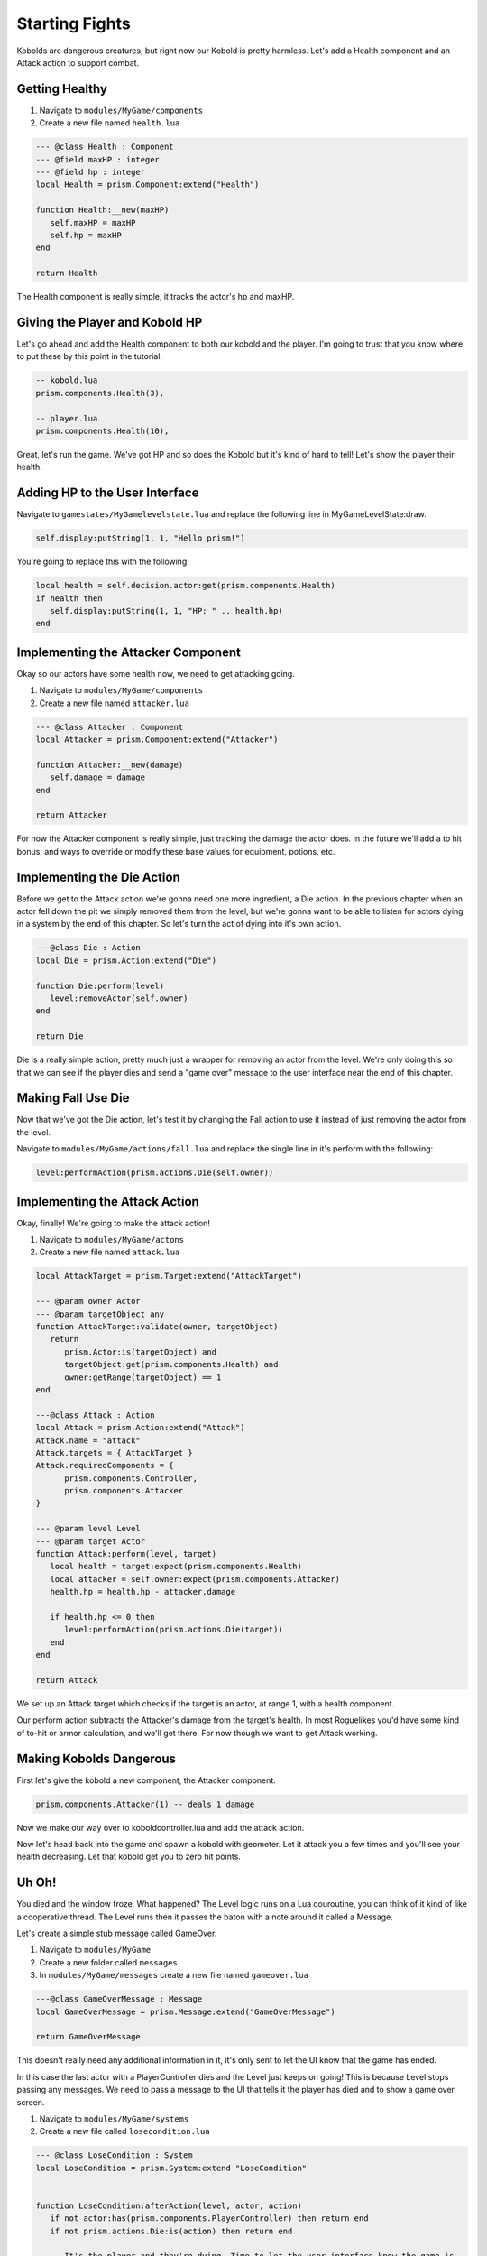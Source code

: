 Starting Fights
===============

Kobolds are dangerous creatures, but right now our Kobold is pretty harmless. Let's add a Health component
and an Attack action to support combat.

Getting Healthy
---------------

1. Navigate to ``modules/MyGame/components``
2. Create a new file named ``health.lua``

.. code:: lua  

   --- @class Health : Component
   --- @field maxHP : integer
   --- @field hp : integer
   local Health = prism.Component:extend("Health")

   function Health:__new(maxHP)
      self.maxHP = maxHP
      self.hp = maxHP
   end

   return Health

The Health component is really simple, it tracks the actor's hp and maxHP.

Giving the Player and Kobold HP
-------------------------------

Let's go ahead and add the Health component to both our kobold and the player. I'm going to trust that you
know where to put these by this point in the tutorial.

.. code:: lua  

   -- kobold.lua
   prism.components.Health(3),

   -- player.lua
   prism.components.Health(10),

Great, let's run the game. We've got HP and so does the Kobold but it's kind of hard to tell! Let's show
the player their health.

Adding HP to the User Interface
-------------------------------

Navigate to ``gamestates/MyGamelevelstate.lua`` and replace the following line
in MyGameLevelState:draw.

.. code:: lua

   self.display:putString(1, 1, "Hello prism!")

You're going to replace this with the following.

.. code:: lua  

   local health = self.decision.actor:get(prism.components.Health)
   if health then
      self.display:putString(1, 1, "HP: " .. health.hp)
   end

Implementing the Attacker Component
-----------------------------------

Okay so our actors have some health now, we need to get attacking going.

1. Navigate to ``modules/MyGame/components``
2. Create a new file named ``attacker.lua``

.. code:: lua  

   --- @class Attacker : Component
   local Attacker = prism.Component:extend("Attacker")

   function Attacker:__new(damage)
      self.damage = damage
   end

   return Attacker

For now the Attacker component is really simple, just tracking the damage the actor does. In the future
we'll add a to hit bonus, and ways to override or modify these base values for equipment, potions, etc.

Implementing the Die Action
---------------------------

Before we get to the Attack action we're gonna need one more ingredient, a Die action. In the previous chapter
when an actor fell down the pit we simply removed them from the level, but we're gonna want to be able to listen
for actors dying in a system by the end of this chapter. So let's turn the act of dying into it's own action.

.. code:: lua

   ---@class Die : Action
   local Die = prism.Action:extend("Die")

   function Die:perform(level)
      level:removeActor(self.owner)
   end

   return Die

Die is a really simple action, pretty much just a wrapper for removing an actor from the level. We're only
doing this so that we can see if the player dies and send a "game over" message to the user interface near
the end of this chapter.

Making Fall Use Die
----------------------

Now that we've got the Die action, let's test it by changing the Fall action to use it instead of just removing
the actor from the level.

Navigate to ``modules/MyGame/actions/fall.lua`` and replace the single line in it's perform with the following:

.. code:: lua

   level:performAction(prism.actions.Die(self.owner))

Implementing the Attack Action
------------------------------

Okay, finally! We're going to make the attack action!

1. Navigate to ``modules/MyGame/actons``
2. Create a new file named ``attack.lua``

.. code:: lua  

   local AttackTarget = prism.Target:extend("AttackTarget")

   --- @param owner Actor
   --- @param targetObject any
   function AttackTarget:validate(owner, targetObject)
      return 
         prism.Actor:is(targetObject) and
         targetObject:get(prism.components.Health) and
         owner:getRange(targetObject) == 1
   end

   ---@class Attack : Action
   local Attack = prism.Action:extend("Attack")
   Attack.name = "attack"
   Attack.targets = { AttackTarget }
   Attack.requiredComponents = {
         prism.components.Controller,
         prism.components.Attacker
   }

   --- @param level Level
   --- @param target Actor
   function Attack:perform(level, target)
      local health = target:expect(prism.components.Health)
      local attacker = self.owner:expect(prism.components.Attacker)
      health.hp = health.hp - attacker.damage

      if health.hp <= 0 then
         level:performAction(prism.actions.Die(target))
      end
   end

   return Attack

We set up an Attack target which checks if the target is an actor, at range 1, with a health component.

Our perform action subtracts the Attacker's damage from the target's health. In most Roguelikes you'd have
some kind of to-hit or armor calculation, and we'll get there. For now though we want to get Attack working.

Making Kobolds Dangerous
------------------------

First let's give the kobold a new component, the Attacker component.

.. code:: lua  

   prism.components.Attacker(1) -- deals 1 damage

Now we make our way over to koboldcontroller.lua and add the attack action.

.. code:: lua
   -- in KoboldController:act()
   ...

   if not mover then return prism.actions.Wait() end

   if player:getRange(actor) == 1 then
      local attack = prism.actions.Attack(actor, player)
      if attack:canPerform(level) then
         return attack
      end
   end
   
   ...

Now let's head back into the game and spawn a kobold with geometer. Let it attack you a few times and you'll
see your health decreasing. Let that kobold get you to zero hit points.

Uh Oh!
------

You died and the window froze. What happened? The Level logic runs on a Lua couroutine, you can think of it
kind of like a cooperative thread. The Level runs then it passes the baton with a note around it called a Message.

Let's create a simple stub message called GameOver.

1. Navigate to ``modules/MyGame``
2. Create a new folder called ``messages``
3. In ``modules/MyGame/messages`` create a new file named ``gameover.lua``

.. code:: lua  

   ---@class GameOverMessage : Message
   local GameOverMessage = prism.Message:extend("GameOverMessage")

   return GameOverMessage

This doesn't really need any additional information in it, it's only sent to let the UI know that the game has
ended.

In this case the last actor with a PlayerController dies and the Level just keeps on going! This is because Level
stops passing any messages. We need to pass a message to the UI that tells it the player has died and to show a 
game over screen.

1. Navigate to ``modules/MyGame/systems``
2. Create a new file called ``losecondition.lua``

.. code:: lua  

   --- @class LoseCondition : System
   local LoseCondition = prism.System:extend "LoseCondition"


   function LoseCondition:afterAction(level, actor, action)
      if not actor:has(prism.components.PlayerController) then return end
      if not prism.actions.Die:is(action) then return end

      -- It's the player and they're dying. Time to let the user interface know the game is
      -- over.
      level:yield(prism.messages.GameOver())
   end

   return LoseCondition

We hook into afterAction and check if the actor had a PlayerController and the action they just finished
was die. If both of these are true the player lost the game.

Game Over Screen
----------------

We're going to want to create a new GameState for the game over screen. I'm going to leave making
it pretty an exercise for the reader, and we're going to keep it really simple.

1. Navigate to ``gamestates``.
2. Create a new file called ``gameoverstate.lua``

.. code:: lua

   --- @class GameOverState : GameState
   --- @field display Display
   --- @overload fun(display: Display): GameOverState
   local GameOverState = spectrum.GameState:extend "GameOverState"

   function GameOverState:__new(display)
      self.display = display
   end

   function GameOverState:draw()
      self.display:clear()
      self.display:putString(1, 1, "Game Over!")
      self.display:draw()
   end

   return GameOverState

Nothing too crazy, we create a new gamestate that takes a display and draws "Game Over!" in the top left using it.
Now, finally, we're going to handle the GameOverMessage in MyGameLevelState.

.. code:: lua

   function MyGameLevelState:handleMessage(message)
      spectrum.LevelState.handleMessage(self, message)

      if prism.messages.GameOver:is(message) then
         self.manager:enter(GameOverState(self.display))
      end
   end

Our handleMessage function listens for messages from the Level, and in this case when it gets the GameOver message we know
it's time to trash this levelstate and show the GameOverState instead!

Wrapping Up
-----------

The last thing we've got to do now is give the Player the attacker component, and change some of the keypressed handling.

Head over to the player file and add the following:

.. code:: lua  

   prism.components.Attacker(1)

Now let's make our way to MyGameLevelState and add in some logic for making attacks.

.. code:: lua  

   -- MyGamelevelstate.lua
   -- keypressed()

   -- line 127
   local target = self.level:query() -- grab a query object
      :at(destination:decompose()) -- restrict the query to the destination
      :first() -- grab one of the kickable things, or nil

   if love.keyboard.isDown("lshift") then
      local kick = prism.actions.Kick(owner, target)
      if kick:canPerform(self.level) then
         decision:setAction(kick)
      end
   else
      local attack = prism.actions.Attack(owner, target)
      if attack:canPerform(self.level) then
         decision:setAction(attack)
      end
   end

Okay and we're finally done! Now the player can attack, but if they hold shift they can still
kick. 

In the Next Section
-------------------

We've got attacking working now and we can lose hp and die and so can the kobolds! There's a little
bit of a problem, though. It's hard to tell what's going on! In the next section of the tutorial we'll
be adding a message log.
